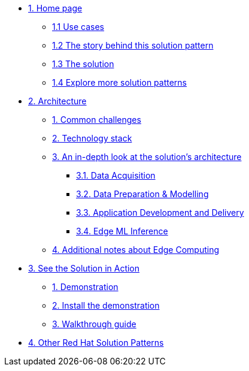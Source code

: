 * xref:index.adoc[{counter:module}. Home page]
** xref:index.adoc#use-cases[{module}.{counter:submodule1} Use cases]
** xref:index.adoc#_the_story_behind_this_solution_pattern[{module}.{counter:submodule1} The story behind this solution pattern]
** xref:index.adoc#_the_solution[{module}.{counter:submodule1} The solution]
** xref:index.adoc#_explore_more_solution_patterns[{module}.{counter:submodule1} Explore more solution patterns]

* xref:02-architecture.adoc[{counter:module}. Architecture]
** xref:02-architecture.adoc#_common_challenges[{counter:submodule2}. Common challenges]
** xref:02-architecture.adoc#tech_stack[{counter:submodule2}. Technology stack]
** xref:02-architecture.adoc#in_depth[{counter:submodule2}. An in-depth look at the solution's architecture]
*** xref:02-architecture.adoc#_data_acquisition[{submodule2}.{counter:_submodule2}. Data Acquisition]
*** xref:02-architecture.adoc#_data_preparation_modelling[{submodule2}.{counter:_submodule2}. Data Preparation & Modelling]
*** xref:02-architecture.adoc#_application_development_and_delivery[{submodule2}.{counter:_submodule2}. Application Development and Delivery]
*** xref:02-architecture.adoc#_edge_ml_inference[{submodule2}.{counter:_submodule2}. Edge ML Inference]
** xref:02-architecture.adoc#more_tech[{counter:submodule2}. Additional notes about Edge Computing]

* xref:03-demo.adoc[{counter:module}. See the Solution in Action]
** xref:03-demo.adoc#_demonstration[{counter:submodule3}. Demonstration]
** xref:03-demo.adoc#_install_the_demonstration[{counter:submodule3}. Install the demonstration]
** xref:03-demo.adoc#_walkthrough_guide[{counter:submodule3}. Walkthrough guide]

// * xref:04-workshop.adoc[{counter:module}. Workshop]
// ** xref:04-workshop.adoc#_installing_the_workshop_environment[{module}.{counter:submodule4}. Installing the workshop environment]
// *** xref:04-workshop.adoc#_before_getting_started[{module}.{counter:submodule4}. Pre-requisites
// *** xref:04-workshop.adoc#install_wksp_details[{module}.{counter:submodule4}. Installing the environment]
// ** xref:04-workshop.adoc#deliver_wksp[{module}.{counter:submodule4}. Delivering the workshop]

* https://redhat-solution-patterns.github.io/[{counter:module}. Other Red Hat Solution Patterns]